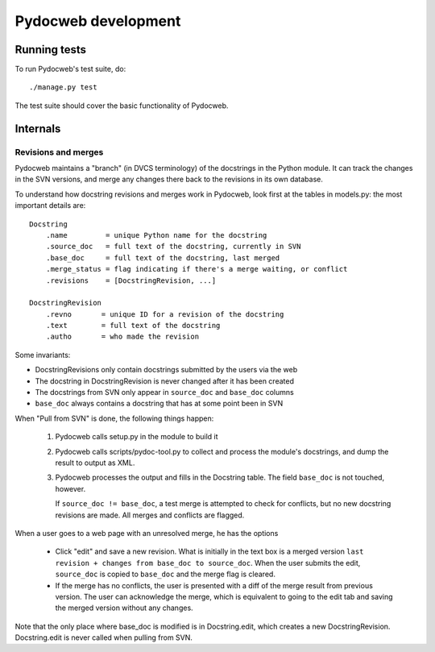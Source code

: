 ====================
Pydocweb development
====================

Running tests
=============

To run Pydocweb's test suite, do::

    ./manage.py test

The test suite should cover the basic functionality of Pydocweb.

Internals
=========

Revisions and merges
--------------------

Pydocweb maintains a "branch" (in DVCS terminology) of the docstrings in
the Python module. It can track the changes in the SVN versions, and merge
any changes there back to the revisions in its own database.

To understand how docstring revisions and merges work in Pydocweb, look first at
the tables in models.py: the most important details are::

    Docstring
        .name         = unique Python name for the docstring
        .source_doc   = full text of the docstring, currently in SVN
        .base_doc     = full text of the docstring, last merged
        .merge_status = flag indicating if there's a merge waiting, or conflict
        .revisions    = [DocstringRevision, ...]

    DocstringRevision
        .revno       = unique ID for a revision of the docstring
        .text        = full text of the docstring
        .autho       = who made the revision

Some invariants:

- DocstringRevisions only contain docstrings submitted by the users via the web
- The docstring in DocstringRevision is never changed after it has been created
- The docstrings from SVN only appear in ``source_doc`` and ``base_doc`` columns
- ``base_doc`` always contains a docstring that has at some point been in SVN

When "Pull from SVN" is done, the following things happen:

  1. Pydocweb calls setup.py in the module to build it
  2. Pydocweb calls scripts/pydoc-tool.py to collect and process the module's
     docstrings, and dump the result to output as XML.
  3. Pydocweb processes the output and fills in the Docstring table.
     The field ``base_doc`` is not touched, however.
  
     If ``source_doc != base_doc``, a test merge is attempted to check for
     conflicts, but no new docstring revisions are made. All merges and
     conflicts are flagged.

When a user goes to a web page with an unresolved merge, he has the options

  - Click "edit" and save a new revision. What is initially in the text box
    is a merged version ``last revision + changes from base_doc to source_doc``.
    When the user submits the edit, ``source_doc`` is copied to ``base_doc``
    and the merge flag is cleared.

  - If the merge has no conflicts, the user is presented with a diff of
    the merge result from previous version. The user can acknowledge
    the merge, which is equivalent to going to the edit tab and saving
    the merged version without any changes.

Note that the only place where base_doc is modified is in Docstring.edit,
which creates a new DocstringRevision. Docstring.edit is never called
when pulling from SVN.
